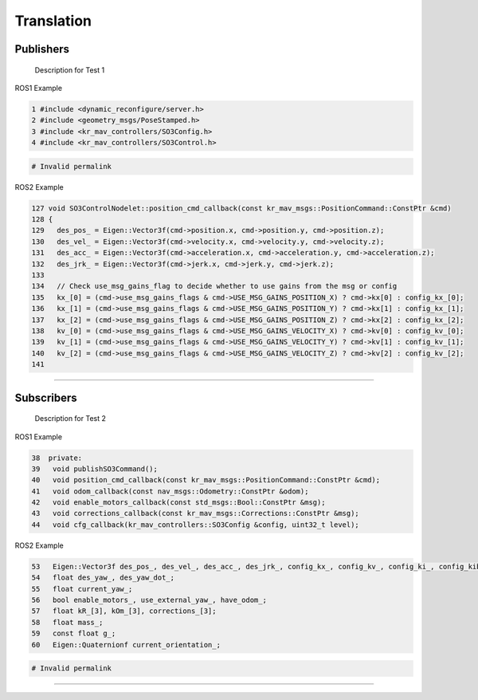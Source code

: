 Translation
===========

.. _publishers:

Publishers
----------

 Description for Test 1

ROS1 Example

.. code-block:: console

   1 #include <dynamic_reconfigure/server.h>
   2 #include <geometry_msgs/PoseStamped.h>
   3 #include <kr_mav_controllers/SO3Config.h>
   4 #include <kr_mav_controllers/SO3Control.h>

.. code-block:: console

   # Invalid permalink

ROS2 Example

.. code-block:: console

   127 void SO3ControlNodelet::position_cmd_callback(const kr_mav_msgs::PositionCommand::ConstPtr &cmd)
   128 {
   129   des_pos_ = Eigen::Vector3f(cmd->position.x, cmd->position.y, cmd->position.z);
   130   des_vel_ = Eigen::Vector3f(cmd->velocity.x, cmd->velocity.y, cmd->velocity.z);
   131   des_acc_ = Eigen::Vector3f(cmd->acceleration.x, cmd->acceleration.y, cmd->acceleration.z);
   132   des_jrk_ = Eigen::Vector3f(cmd->jerk.x, cmd->jerk.y, cmd->jerk.z);
   133 
   134   // Check use_msg_gains_flag to decide whether to use gains from the msg or config
   135   kx_[0] = (cmd->use_msg_gains_flags & cmd->USE_MSG_GAINS_POSITION_X) ? cmd->kx[0] : config_kx_[0];
   136   kx_[1] = (cmd->use_msg_gains_flags & cmd->USE_MSG_GAINS_POSITION_Y) ? cmd->kx[1] : config_kx_[1];
   137   kx_[2] = (cmd->use_msg_gains_flags & cmd->USE_MSG_GAINS_POSITION_Z) ? cmd->kx[2] : config_kx_[2];
   138   kv_[0] = (cmd->use_msg_gains_flags & cmd->USE_MSG_GAINS_VELOCITY_X) ? cmd->kv[0] : config_kv_[0];
   139   kv_[1] = (cmd->use_msg_gains_flags & cmd->USE_MSG_GAINS_VELOCITY_Y) ? cmd->kv[1] : config_kv_[1];
   140   kv_[2] = (cmd->use_msg_gains_flags & cmd->USE_MSG_GAINS_VELOCITY_Z) ? cmd->kv[2] : config_kv_[2];
   141 

===========

.. _subscribers:

Subscribers
-----------

 Description for Test 2

ROS1 Example

.. code-block:: console

   38  private:
   39   void publishSO3Command();
   40   void position_cmd_callback(const kr_mav_msgs::PositionCommand::ConstPtr &cmd);
   41   void odom_callback(const nav_msgs::Odometry::ConstPtr &odom);
   42   void enable_motors_callback(const std_msgs::Bool::ConstPtr &msg);
   43   void corrections_callback(const kr_mav_msgs::Corrections::ConstPtr &msg);
   44   void cfg_callback(kr_mav_controllers::SO3Config &config, uint32_t level);

ROS2 Example

.. code-block:: console

   53   Eigen::Vector3f des_pos_, des_vel_, des_acc_, des_jrk_, config_kx_, config_kv_, config_ki_, config_kib_, kx_, kv_;
   54   float des_yaw_, des_yaw_dot_;
   55   float current_yaw_;
   56   bool enable_motors_, use_external_yaw_, have_odom_;
   57   float kR_[3], kOm_[3], corrections_[3];
   58   float mass_;
   59   const float g_;
   60   Eigen::Quaternionf current_orientation_;

.. code-block:: console

   # Invalid permalink

===========
